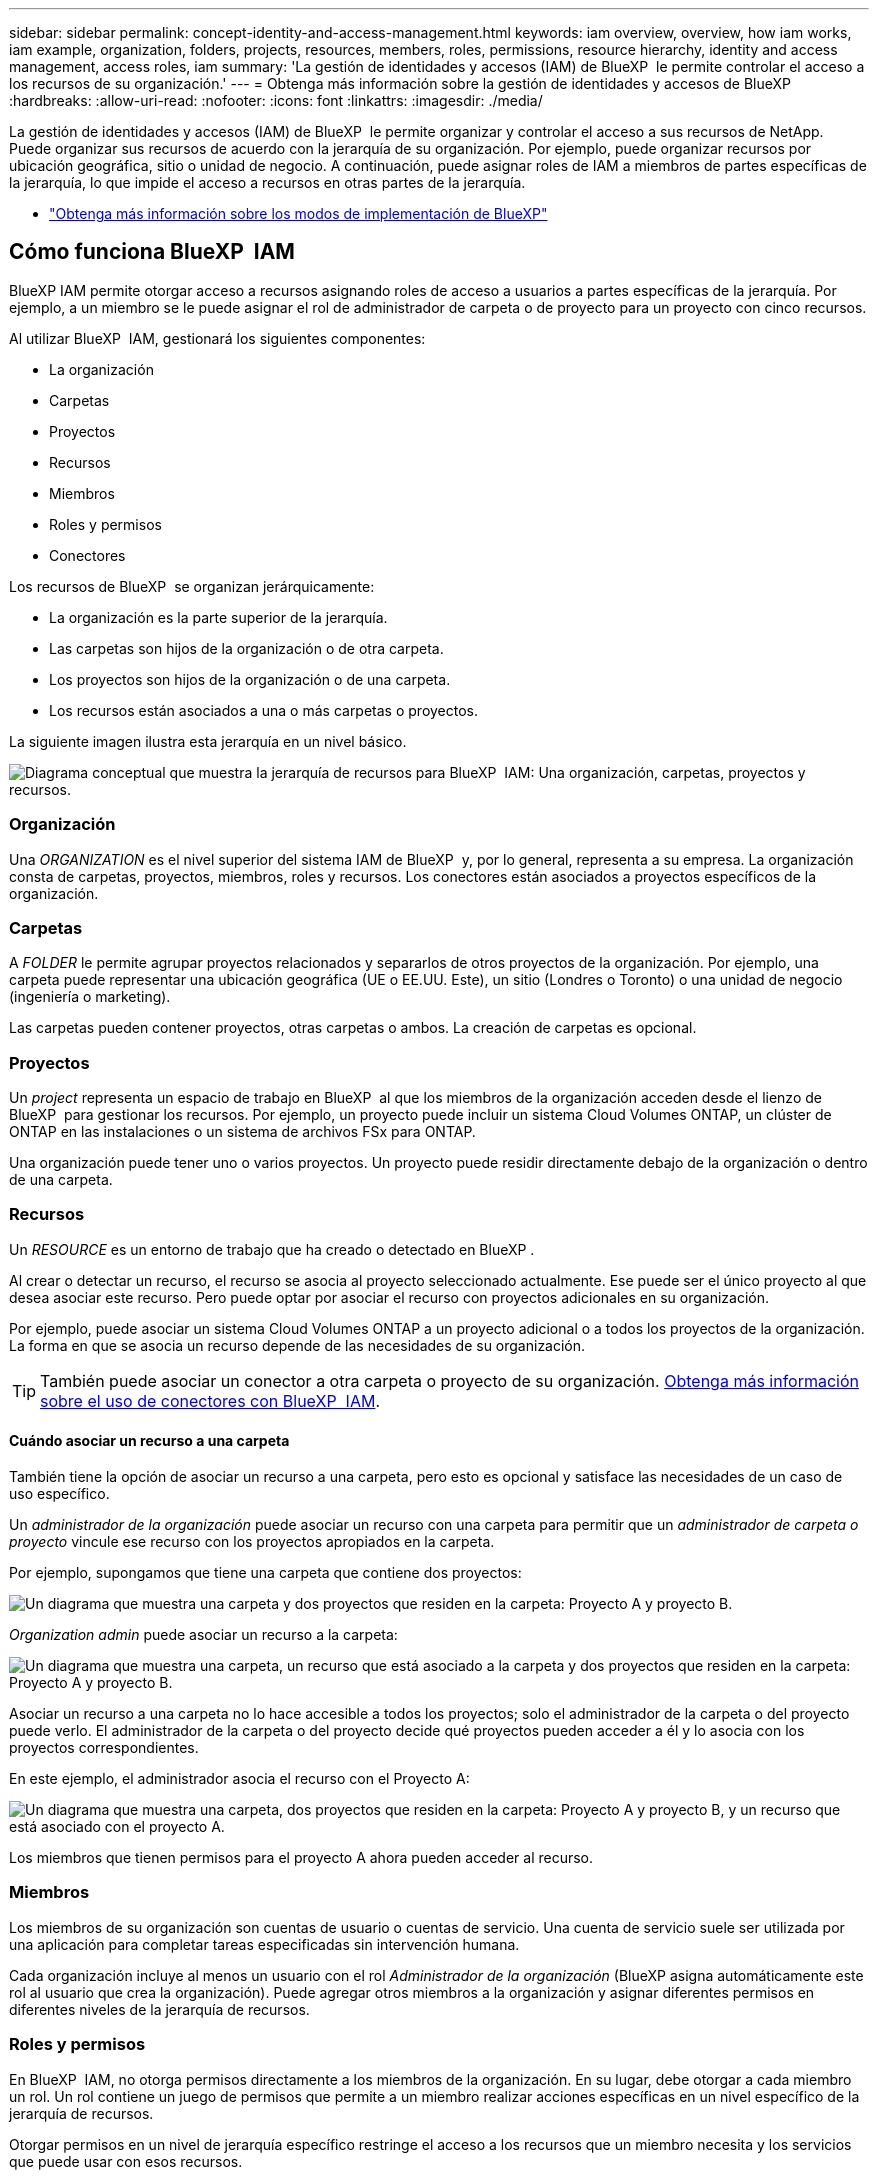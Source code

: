 ---
sidebar: sidebar 
permalink: concept-identity-and-access-management.html 
keywords: iam overview, overview, how iam works, iam example, organization, folders, projects, resources, members, roles, permissions, resource hierarchy, identity and access management, access roles, iam 
summary: 'La gestión de identidades y accesos (IAM) de BlueXP  le permite controlar el acceso a los recursos de su organización.' 
---
= Obtenga más información sobre la gestión de identidades y accesos de BlueXP 
:hardbreaks:
:allow-uri-read: 
:nofooter: 
:icons: font
:linkattrs: 
:imagesdir: ./media/


[role="lead"]
La gestión de identidades y accesos (IAM) de BlueXP  le permite organizar y controlar el acceso a sus recursos de NetApp. Puede organizar sus recursos de acuerdo con la jerarquía de su organización. Por ejemplo, puede organizar recursos por ubicación geográfica, sitio o unidad de negocio. A continuación, puede asignar roles de IAM a miembros de partes específicas de la jerarquía, lo que impide el acceso a recursos en otras partes de la jerarquía.

* link:concept-modes.html["Obtenga más información sobre los modos de implementación de BlueXP"]




== Cómo funciona BlueXP  IAM

BlueXP IAM permite otorgar acceso a recursos asignando roles de acceso a usuarios a partes específicas de la jerarquía. Por ejemplo, a un miembro se le puede asignar el rol de administrador de carpeta o de proyecto para un proyecto con cinco recursos.

Al utilizar BlueXP  IAM, gestionará los siguientes componentes:

* La organización
* Carpetas
* Proyectos
* Recursos
* Miembros
* Roles y permisos
* Conectores


Los recursos de BlueXP  se organizan jerárquicamente:

* La organización es la parte superior de la jerarquía.
* Las carpetas son hijos de la organización o de otra carpeta.
* Los proyectos son hijos de la organización o de una carpeta.
* Los recursos están asociados a una o más carpetas o proyectos.


La siguiente imagen ilustra esta jerarquía en un nivel básico.

image:diagram-iam-resource-hierarchy.png["Diagrama conceptual que muestra la jerarquía de recursos para BlueXP  IAM: Una organización, carpetas, proyectos y recursos."]



=== Organización

Una _ORGANIZATION_ es el nivel superior del sistema IAM de BlueXP  y, por lo general, representa a su empresa. La organización consta de carpetas, proyectos, miembros, roles y recursos. Los conectores están asociados a proyectos específicos de la organización.



=== Carpetas

A _FOLDER_ le permite agrupar proyectos relacionados y separarlos de otros proyectos de la organización. Por ejemplo, una carpeta puede representar una ubicación geográfica (UE o EE.UU. Este), un sitio (Londres o Toronto) o una unidad de negocio (ingeniería o marketing).

Las carpetas pueden contener proyectos, otras carpetas o ambos.  La creación de carpetas es opcional.



=== Proyectos

Un _project_ representa un espacio de trabajo en BlueXP  al que los miembros de la organización acceden desde el lienzo de BlueXP  para gestionar los recursos. Por ejemplo, un proyecto puede incluir un sistema Cloud Volumes ONTAP, un clúster de ONTAP en las instalaciones o un sistema de archivos FSx para ONTAP.

Una organización puede tener uno o varios proyectos. Un proyecto puede residir directamente debajo de la organización o dentro de una carpeta.



=== Recursos

Un _RESOURCE_ es un entorno de trabajo que ha creado o detectado en BlueXP .

Al crear o detectar un recurso, el recurso se asocia al proyecto seleccionado actualmente. Ese puede ser el único proyecto al que desea asociar este recurso. Pero puede optar por asociar el recurso con proyectos adicionales en su organización.

Por ejemplo, puede asociar un sistema Cloud Volumes ONTAP a un proyecto adicional o a todos los proyectos de la organización. La forma en que se asocia un recurso depende de las necesidades de su organización.


TIP: También puede asociar un conector a otra carpeta o proyecto de su organización. <<Conectores,Obtenga más información sobre el uso de conectores con BlueXP  IAM>>.



==== Cuándo asociar un recurso a una carpeta

También tiene la opción de asociar un recurso a una carpeta, pero esto es opcional y satisface las necesidades de un caso de uso específico.

Un _administrador de la organización_ puede asociar un recurso con una carpeta para permitir que un _administrador de carpeta o proyecto_ vincule ese recurso con los proyectos apropiados en la carpeta.

Por ejemplo, supongamos que tiene una carpeta que contiene dos proyectos:

image:diagram-iam-resource-association-folder-1.png["Un diagrama que muestra una carpeta y dos proyectos que residen en la carpeta: Proyecto A y proyecto B."]

_Organization admin_ puede asociar un recurso a la carpeta:

image:diagram-iam-resource-association-folder-2.png["Un diagrama que muestra una carpeta, un recurso que está asociado a la carpeta y dos proyectos que residen en la carpeta: Proyecto A y proyecto B."]

Asociar un recurso a una carpeta no lo hace accesible a todos los proyectos; solo el administrador de la carpeta o del proyecto puede verlo. El administrador de la carpeta o del proyecto decide qué proyectos pueden acceder a él y lo asocia con los proyectos correspondientes.

En este ejemplo, el administrador asocia el recurso con el Proyecto A:

image:diagram-iam-resource-association-folder-3.png["Un diagrama que muestra una carpeta, dos proyectos que residen en la carpeta: Proyecto A y proyecto B, y un recurso que está asociado con el proyecto A."]

Los miembros que tienen permisos para el proyecto A ahora pueden acceder al recurso.



=== Miembros

Los miembros de su organización son cuentas de usuario o cuentas de servicio. Una cuenta de servicio suele ser utilizada por una aplicación para completar tareas especificadas sin intervención humana.

Cada organización incluye al menos un usuario con el rol _Administrador de la organización_ (BlueXP asigna automáticamente este rol al usuario que crea la organización). Puede agregar otros miembros a la organización y asignar diferentes permisos en diferentes niveles de la jerarquía de recursos.



=== Roles y permisos

En BlueXP  IAM, no otorga permisos directamente a los miembros de la organización. En su lugar, debe otorgar a cada miembro un rol. Un rol contiene un juego de permisos que permite a un miembro realizar acciones específicas en un nivel específico de la jerarquía de recursos.

Otorgar permisos en un nivel de jerarquía específico restringe el acceso a los recursos que un miembro necesita y los servicios que puede usar con esos recursos.



==== Donde puede asignar roles en la jerarquía

Cuando asocia un miembro a un rol, debe seleccionar toda la organización, una carpeta específica o un proyecto específico. El rol que seleccione otorga permisos de miembro a los recursos de la parte seleccionada de la jerarquía.



==== Herencia de roles

Al asignar un rol, el rol se hereda por la jerarquía de la organización:

Organización:: Otorgarle a un miembro un rol de acceso a nivel de organización le otorga permisos para todas las carpetas, proyectos y recursos.
Carpetas:: Cuando se otorga un rol de acceso a nivel de carpeta, todas las carpetas, proyectos y recursos de la carpeta heredan ese rol.
+
--
Por ejemplo, si asigna un rol en el nivel de carpeta y esa carpeta tiene tres proyectos, el miembro tendrá permisos para esos tres proyectos y cualquier recurso asociado.

--
Proyectos:: Cuando se otorga un rol de acceso a nivel de proyecto, todos los recursos asociados con ese proyecto heredan ese rol.




==== Varios roles

Puede asignar a cada miembro de la organización un rol en diferentes niveles de la jerarquía de la organización. Puede ser el mismo rol o un rol diferente. Por ejemplo, puede asignar un rol de miembro A para el proyecto 1 y el proyecto 2. También puede asignar un rol de miembro A para el proyecto 1 y el rol B para el proyecto 2.



==== Acceda a roles

BlueXP  admite varios roles predefinidos que puede asignar a los miembros de la organización.

link:reference-iam-predefined-roles.html["Obtenga más información sobre los roles de acceso"].



=== Conectores

Cuando un _Organization admin_ crea un conector, BlueXP  asocia automáticamente ese conector con la organización y el proyecto seleccionado actualmente. _Organization admin_ tiene acceso automáticamente a ese conector desde cualquier lugar de la organización. Pero si tiene otros miembros en la organización con roles diferentes, esos miembros solo podrán acceder a ese conector desde el proyecto en el que se creó, a menos que asocie ese conector con otros proyectos.

Pon un conector a disposición de otro proyecto en estos casos:

* Desea permitir que los miembros de la organización utilicen un conector existente para crear o detectar entornos de trabajo adicionales en otro proyecto
* Ha asociado un recurso existente a otro proyecto y ese recurso lo gestiona un conector
+
Si se descubre un recurso que asocia con un proyecto adicional mediante un conector BlueXP, también deberá asociar el conector con el proyecto con el que ahora está asociado el recurso. De lo contrario, el conector y su recurso asociado no serán accesibles desde el lienzo de BlueXP para los miembros que no tengan el rol de _Administrador de la organización_.



Puede crear una asociación desde la página *Conectores* en BlueXP  IAM:

* Asociar un conector a un proyecto
+
Al asociar un conector a un proyecto, se puede acceder a dicho conector desde el lienzo de BlueXP  al visualizar el proyecto.

* Asociar un conector a una carpeta
+
La asociación de un conector a una carpeta no hace que ese conector sea accesible automáticamente desde todos los proyectos de la carpeta. Los miembros de la organización no pueden acceder a un conector desde un proyecto hasta que no asocie el conector a ese proyecto específico.

+
Un _Organization admin_ puede asociar un Connector a una carpeta para que _Folder o project admin_ pueda tomar la decisión de asociar ese Connector a los proyectos apropiados que residen en la carpeta.





== Ejemplos de IAM

Estos ejemplos demuestran cómo podría configurar su organización.



=== Organización sencilla

El siguiente diagrama muestra un ejemplo sencillo de una organización que utiliza el proyecto predeterminado y ninguna carpeta. Un solo miembro gestiona toda la organización.

image:diagram-iam-example-hierarchy-simple.png["Diagrama conceptual que muestra una organización con un proyecto, recursos asociados y un administrador de organización."]



=== Organización avanzada

El siguiente diagrama muestra una organización que utiliza carpetas para organizar los proyectos para cada ubicación geográfica de la empresa. Cada proyecto tiene su propio conjunto de recursos asociados. Los miembros incluyen un administrador de la organización y un administrador para cada carpeta de la organización.

image:diagram-iam-example-hierarchy-advanced.png["Un diagrama conceptual que muestra una organización con tres carpetas, cada una con tres proyectos, y sus recursos asociados. Hay cuatro miembros: Un administrador de organización y tres administradores de carpetas."]



== Qué puede hacer con IAM de BlueXP 

En los siguientes ejemplos se describe cómo utilizar IAM para gestionar su organización de BlueXP :

* Otorgue roles específicos a miembros específicos para que solo puedan completar las tareas necesarias.
* Modificar los permisos de los miembros porque han movido departamentos o porque tienen responsabilidades adicionales.
* Eliminar un usuario que abandonó la empresa.
* Agregue carpetas o proyectos a la jerarquía porque una nueva unidad de negocio ha agregado almacenamiento NetApp.
* Asocie un recurso a otro proyecto porque ese recurso tiene capacidad que otro equipo puede utilizar.
* Ver los recursos a los que puede acceder un miembro.
* Ver los miembros y recursos asociados a un proyecto específico.




== A continuación, ¿dónde ir

* link:task-iam-get-started.html["Comience a usar BlueXP  IAM"]
* link:task-iam-manage-folders-projects.html["Organiza tus recursos en BlueXP  con carpetas y proyectos"]
* link:task-iam-manage-members-permissions.html["Gestionar miembros de BlueXP  y sus permisos"]
* link:task-iam-manage-resources.html["Gestione la jerarquía de recursos de su organización de BlueXP "]
* link:task-iam-associate-connectors.html["Asociar conectores a carpetas y proyectos"]
* link:task-iam-switch-organizations-projects.html["Cambiar entre proyectos y organizaciones de BlueXP "]
* link:task-iam-rename-organization.html["Cambie el nombre de su organización de BlueXP "]
* link:task-iam-audit-actions-timeline.html["Supervisar o auditar la actividad de IAM"]
* link:reference-iam-predefined-roles.html["Roles de acceso de BlueXP"]
* https://docs.netapp.com/us-en/bluexp-automation/tenancyv4/overview.html["Obtenga más información sobre la API para IAM de BlueXP "^]

